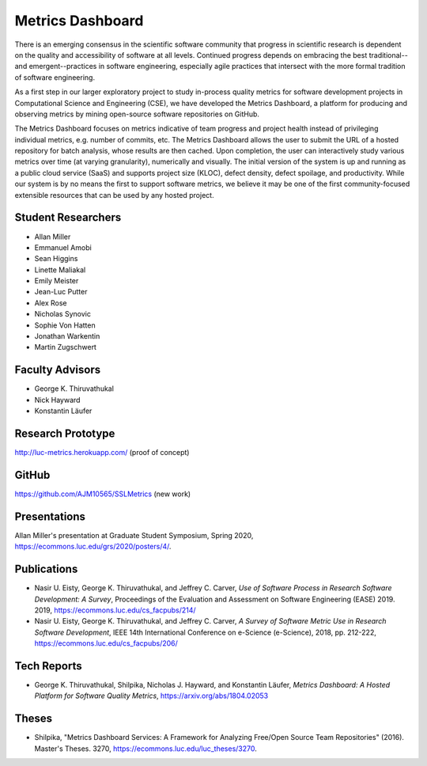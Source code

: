 Metrics Dashboard
===================

There is an emerging consensus in the scientific software community that progress in scientific research is dependent on the quality and accessibility of software at all levels.
Continued progress depends on embracing the best traditional--and emergent--practices in software engineering, especially agile practices that intersect with the more formal tradition of software engineering.

As a first step in our larger exploratory project to study in-process quality metrics for software development projects in Computational Science and Engineering (CSE), we have developed the Metrics Dashboard, a platform for producing and observing metrics by mining open-source software repositories on GitHub. 

The Metrics Dashboard focuses on metrics indicative of team progress and project health instead of privileging individual metrics, e.g. number of commits, etc. The Metrics Dashboard allows the user to submit the URL of a hosted repository for batch analysis, whose results are then cached. Upon completion, the user can interactively study various metrics over time (at varying granularity), numerically and visually. The initial version of the system is up and running as a public cloud service (SaaS) and supports project size (KLOC), defect density, defect spoilage, and productivity. While our system is by no means the first to support software metrics, we believe it may be one of the first community-focused extensible resources that can be used by any hosted project.

Student Researchers
---------------------

- Allan Miller
- Emmanuel Amobi
- Sean Higgins
- Linette Maliakal
- Emily Meister
- Jean-Luc Putter
- Alex Rose
- Nicholas Synovic
- Sophie Von Hatten
- Jonathan Warkentin
- Martin Zugschwert

Faculty Advisors
------------------

- George K. Thiruvathukal
- Nick Hayward
- Konstantin Läufer

Research Prototype
---------------------------------

http://luc-metrics.herokuapp.com/ (proof of concept)

GitHub
--------

https://github.com/AJM10565/SSLMetrics (new work)

Presentations
---------------

Allan Miller's presentation at Graduate Student Symposium, Spring 2020, https://ecommons.luc.edu/grs/2020/posters/4/.

Publications
-------------

- Nasir U. Eisty, George K. Thiruvathukal, and Jeffrey C. Carver, *Use of Software Process in Research Software Development: A Survey*, Proceedings of the Evaluation and Assessment on Software Engineering (EASE) 2019.  2019, https://ecommons.luc.edu/cs_facpubs/214/

- Nasir U. Eisty, George K. Thiruvathukal, and Jeffrey C. Carver, *A Survey of Software Metric Use in Research Software Development*, IEEE 14th International Conference on e-Science (e-Science), 2018, pp. 212-222, https://ecommons.luc.edu/cs_facpubs/206/

Tech Reports
--------------

- George K. Thiruvathukal, Shilpika, Nicholas J. Hayward, and Konstantin Läufer, *Metrics Dashboard: A Hosted Platform for Software Quality Metrics*, https://arxiv.org/abs/1804.02053

Theses
-------

- Shilpika, "Metrics Dashboard Services: A Framework for Analyzing Free/Open Source Team Repositories" (2016). Master's Theses. 3270, https://ecommons.luc.edu/luc_theses/3270.
  
